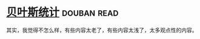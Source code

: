 * [[https://book.douban.com/subject/1551888/][贝叶斯统计]]    :douban:read:
其实，我觉得不怎么样，有些内容太老了，有些内容太浅了，太多观点性的内容。
